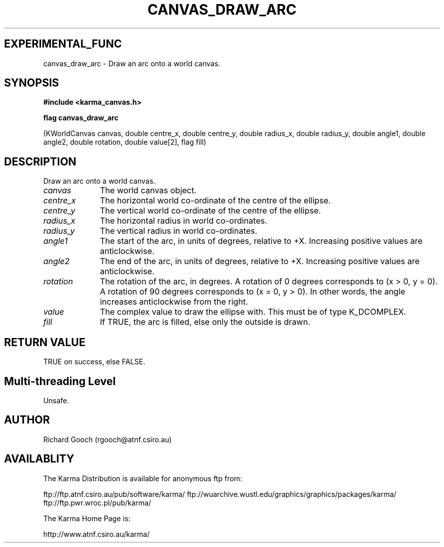 .TH CANVAS_DRAW_ARC 3 "07 Aug 2006" "Karma Distribution"
.SH EXPERIMENTAL_FUNC
canvas_draw_arc \- Draw an arc onto a world canvas.
.SH SYNOPSIS
.B #include <karma_canvas.h>
.sp
.B flag canvas_draw_arc
.sp
(KWorldCanvas canvas,
double centre_x, double centre_y,
double radius_x, double radius_y,
double angle1, double angle2, double rotation,
double value[2], flag fill)
.SH DESCRIPTION
Draw an arc onto a world canvas.
.IP \fIcanvas\fP 1i
The world canvas object.
.IP \fIcentre_x\fP 1i
The horizontal world co-ordinate of the centre of the ellipse.
.IP \fIcentre_y\fP 1i
The vertical world co-ordinate of the centre of the ellipse.
.IP \fIradius_x\fP 1i
The horizontal radius in world co-ordinates.
.IP \fIradius_y\fP 1i
The vertical radius in world co-ordinates.
.IP \fIangle1\fP 1i
The start of the arc, in units of degrees, relative to +X.
Increasing positive values are anticlockwise.
.IP \fIangle2\fP 1i
The end of the arc, in units of degrees, relative to +X.
Increasing positive values are anticlockwise.
.IP \fIrotation\fP 1i
The rotation of the arc, in degrees. A rotation of 0 degrees
corresponds to (x > 0, y = 0). A rotation of 90 degrees corresponds to
(x = 0, y > 0). In other words, the angle increases anticlockwise from the
right.
.IP \fIvalue\fP 1i
The complex value to draw the ellipse with. This must be of type
K_DCOMPLEX.
.IP \fIfill\fP 1i
If TRUE, the arc is filled, else only the outside is drawn.
.SH RETURN VALUE
TRUE on success, else FALSE.
.SH Multi-threading Level
Unsafe.
.SH AUTHOR
Richard Gooch (rgooch@atnf.csiro.au)
.SH AVAILABLITY
The Karma Distribution is available for anonymous ftp from:

ftp://ftp.atnf.csiro.au/pub/software/karma/
ftp://wuarchive.wustl.edu/graphics/graphics/packages/karma/
ftp://ftp.pwr.wroc.pl/pub/karma/

The Karma Home Page is:

http://www.atnf.csiro.au/karma/
